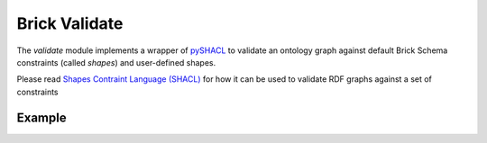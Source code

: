 Brick Validate
=========

The `validate` module implements a wrapper of `pySHACL`_ to
validate an ontology graph against default Brick Schema constraints (called *shapes*) and user-defined
shapes.

Please read `Shapes Contraint Language (SHACL)`_
for how it can be used to validate RDF graphs against a set of constraints

.. _`pySHACL`: https://github.com/RDFLib/pySHACL
.. _`Shapes Contraint Language (SHACL)`: https://www.w3.org/TR/shacl


Example
~~~~~~~

.. code-block:: python
